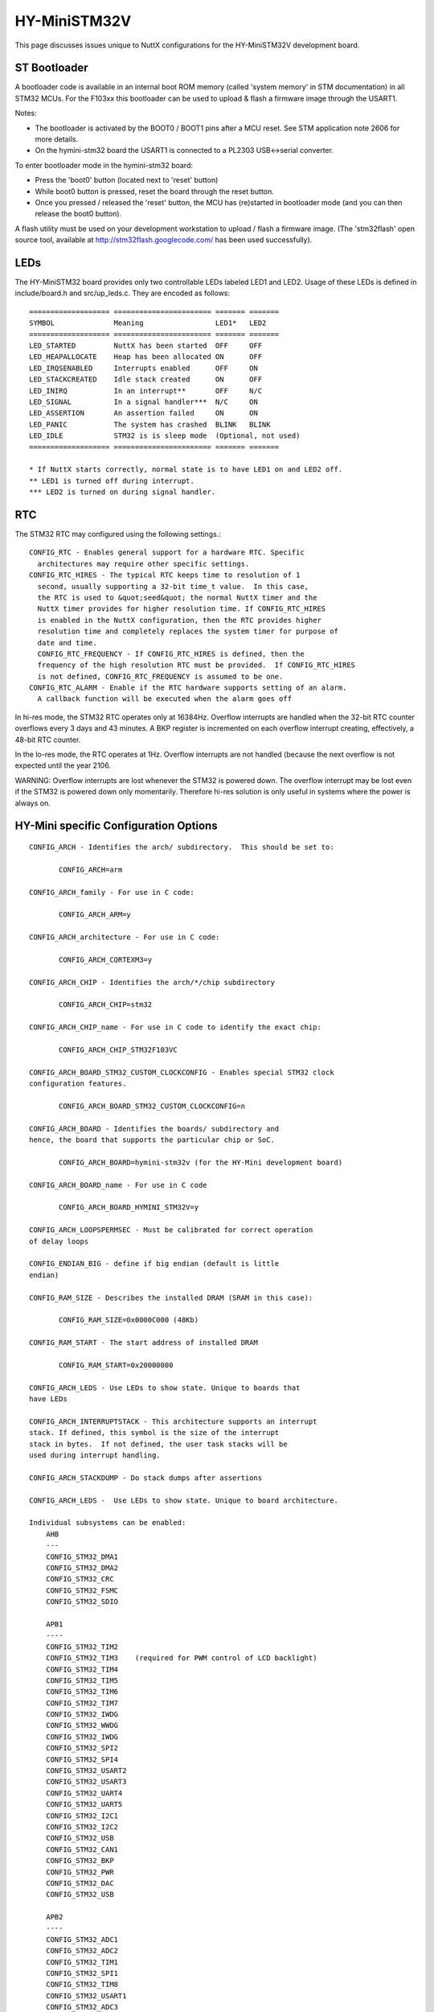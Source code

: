 =============
HY-MiniSTM32V
=============

This page discusses issues unique to NuttX configurations for the
HY-MiniSTM32V development board.

ST Bootloader
=============

A bootloader code is available in an internal boot ROM memory (called
'system memory' in STM documentation) in all STM32 MCUs. For the F103xx
this bootloader can be used to upload & flash a firmware image through
the USART1.

Notes:

- The bootloader is activated by the BOOT0 / BOOT1 pins after a MCU reset.
  See STM application note 2606 for more details.
- On the hymini-stm32 board the USART1 is connected to a PL2303
  USB<->serial converter.

To enter bootloader mode in the hymini-stm32 board:

- Press the 'boot0' button  (located next to 'reset' button)
- While boot0 button is pressed, reset the board through the reset button.
- Once you pressed / released the 'reset' button, the MCU has (re)started
  in bootloader mode (and you can then release the boot0 button).

A flash utility must be used on your development workstation to upload / flash
a firmware image. (The 'stm32flash' open source tool, available at
http://stm32flash.googlecode.com/ has been used successfully).

LEDs
====

The HY-MiniSTM32 board provides only two controllable LEDs labeled LED1 and LED2.
Usage of these LEDs is defined in include/board.h and src/up_leds.c.
They are encoded as follows::

       =================== ======================= ======= =======
       SYMBOL              Meaning                 LED1*   LED2
       =================== ======================= ======= =======
       LED_STARTED         NuttX has been started  OFF     OFF
       LED_HEAPALLOCATE    Heap has been allocated ON      OFF
       LED_IRQSENABLED     Interrupts enabled      OFF     ON
       LED_STACKCREATED    Idle stack created      ON      OFF
       LED_INIRQ           In an interrupt**       OFF     N/C
       LED_SIGNAL          In a signal handler***  N/C     ON
       LED_ASSERTION       An assertion failed     ON      ON
       LED_PANIC           The system has crashed  BLINK   BLINK
       LED_IDLE            STM32 is is sleep mode  (Optional, not used)
       =================== ======================= ======= =======

       * If NuttX starts correctly, normal state is to have LED1 on and LED2 off.
       ** LED1 is turned off during interrupt.
       *** LED2 is turned on during signal handler.

RTC
===

The STM32 RTC may configured using the following settings.::

    CONFIG_RTC - Enables general support for a hardware RTC. Specific
      architectures may require other specific settings.
    CONFIG_RTC_HIRES - The typical RTC keeps time to resolution of 1
      second, usually supporting a 32-bit time_t value.  In this case,
      the RTC is used to &quot;seed&quot; the normal NuttX timer and the
      NuttX timer provides for higher resolution time. If CONFIG_RTC_HIRES
      is enabled in the NuttX configuration, then the RTC provides higher
      resolution time and completely replaces the system timer for purpose of
      date and time.
      CONFIG_RTC_FREQUENCY - If CONFIG_RTC_HIRES is defined, then the
      frequency of the high resolution RTC must be provided.  If CONFIG_RTC_HIRES
      is not defined, CONFIG_RTC_FREQUENCY is assumed to be one.
    CONFIG_RTC_ALARM - Enable if the RTC hardware supports setting of an alarm.
      A callback function will be executed when the alarm goes off

In hi-res mode, the STM32 RTC operates only at 16384Hz.  Overflow interrupts
are handled when the 32-bit RTC counter overflows every 3 days and 43 minutes.
A BKP register is incremented on each overflow interrupt creating, effectively,
a 48-bit RTC counter.

In the lo-res mode, the RTC operates at 1Hz.  Overflow interrupts are not handled
(because the next overflow is not expected until the year 2106.

WARNING:  Overflow interrupts are lost whenever the STM32 is powered down.  The
overflow interrupt may be lost even if the STM32 is powered down only momentarily.
Therefore hi-res solution is only useful in systems where the power is always on.

HY-Mini specific Configuration Options
======================================

::

   CONFIG_ARCH - Identifies the arch/ subdirectory.  This should be set to:

          CONFIG_ARCH=arm

   CONFIG_ARCH_family - For use in C code:

          CONFIG_ARCH_ARM=y

   CONFIG_ARCH_architecture - For use in C code:

          CONFIG_ARCH_CORTEXM3=y

   CONFIG_ARCH_CHIP - Identifies the arch/*/chip subdirectory

          CONFIG_ARCH_CHIP=stm32

   CONFIG_ARCH_CHIP_name - For use in C code to identify the exact chip:

          CONFIG_ARCH_CHIP_STM32F103VC

   CONFIG_ARCH_BOARD_STM32_CUSTOM_CLOCKCONFIG - Enables special STM32 clock
   configuration features.

          CONFIG_ARCH_BOARD_STM32_CUSTOM_CLOCKCONFIG=n

   CONFIG_ARCH_BOARD - Identifies the boards/ subdirectory and
   hence, the board that supports the particular chip or SoC.

          CONFIG_ARCH_BOARD=hymini-stm32v (for the HY-Mini development board)

   CONFIG_ARCH_BOARD_name - For use in C code

          CONFIG_ARCH_BOARD_HYMINI_STM32V=y

   CONFIG_ARCH_LOOPSPERMSEC - Must be calibrated for correct operation
   of delay loops

   CONFIG_ENDIAN_BIG - define if big endian (default is little
   endian)

   CONFIG_RAM_SIZE - Describes the installed DRAM (SRAM in this case):

          CONFIG_RAM_SIZE=0x0000C000 (48Kb)

   CONFIG_RAM_START - The start address of installed DRAM

          CONFIG_RAM_START=0x20000000

   CONFIG_ARCH_LEDS - Use LEDs to show state. Unique to boards that
   have LEDs

   CONFIG_ARCH_INTERRUPTSTACK - This architecture supports an interrupt
   stack. If defined, this symbol is the size of the interrupt
   stack in bytes.  If not defined, the user task stacks will be
   used during interrupt handling.

   CONFIG_ARCH_STACKDUMP - Do stack dumps after assertions

   CONFIG_ARCH_LEDS -  Use LEDs to show state. Unique to board architecture.

   Individual subsystems can be enabled:
       AHB
       ---
       CONFIG_STM32_DMA1
       CONFIG_STM32_DMA2
       CONFIG_STM32_CRC
       CONFIG_STM32_FSMC
       CONFIG_STM32_SDIO

       APB1
       ----
       CONFIG_STM32_TIM2
       CONFIG_STM32_TIM3    (required for PWM control of LCD backlight)
       CONFIG_STM32_TIM4
       CONFIG_STM32_TIM5
       CONFIG_STM32_TIM6
       CONFIG_STM32_TIM7
       CONFIG_STM32_IWDG
       CONFIG_STM32_WWDG
       CONFIG_STM32_IWDG
       CONFIG_STM32_SPI2
       CONFIG_STM32_SPI4
       CONFIG_STM32_USART2
       CONFIG_STM32_USART3
       CONFIG_STM32_UART4
       CONFIG_STM32_UART5
       CONFIG_STM32_I2C1
       CONFIG_STM32_I2C2
       CONFIG_STM32_USB
       CONFIG_STM32_CAN1
       CONFIG_STM32_BKP
       CONFIG_STM32_PWR
       CONFIG_STM32_DAC
       CONFIG_STM32_USB

       APB2
       ----
       CONFIG_STM32_ADC1
       CONFIG_STM32_ADC2
       CONFIG_STM32_TIM1
       CONFIG_STM32_SPI1
       CONFIG_STM32_TIM8
       CONFIG_STM32_USART1
       CONFIG_STM32_ADC3

     Timer and I2C devices may need to the following to force power to be applied
     unconditionally at power up.  (Otherwise, the device is powered when it is
     initialized).

       CONFIG_STM32_FORCEPOWER

     The Timer3 alternate mapping is required for PWM control of LCD backlight

       CONFIG_STM32_TIM3_PARTIAL_REMAP=y

     Timer devices may be used for different purposes.  One special purpose is
     to generate modulated outputs for such things as motor control.  If CONFIG_STM32_TIMn
     is defined (as above) then the following may also be defined to indicate that
     the timer is intended to be used for pulsed output modulation, ADC conversion,
     or DAC conversion.  Note that ADC/DAC require two definition:  Not only do you have
     to assign the timer (n) for used by the ADC or DAC, but then you also have to
     configure which ADC or DAC (m) it is assigned to.

       CONFIG_STM32_TIMn_PWM   Reserve timer n for use by PWM, n=1,..,8
       CONFIG_STM32_TIMn_ADC   Reserve timer n for use by ADC, n=1,..,8
       CONFIG_STM32_TIMn_ADCm  Reserve timer n to trigger ADCm, n=1,..,8, m=1,..,3
       CONFIG_STM32_TIMn_DAC   Reserve timer n for use by DAC, n=1,..,8
       CONFIG_STM32_TIMn_DACm  Reserve timer n to trigger DACm, n=1,..,8, m=1,..,2

     Others alternate pin mappings available:

       CONFIG_STM32_TIM1_FULL_REMAP
       CONFIG_STM32_TIM1_PARTIAL_REMAP
       CONFIG_STM32_TIM2_FULL_REMAP
       CONFIG_STM32_TIM2_PARTIAL_REMAP_1
       CONFIG_STM32_TIM2_PARTIAL_REMAP_2
       CONFIG_STM32_TIM3_FULL_REMAP
       CONFIG_STM32_TIM3_PARTIAL_REMAP
       CONFIG_STM32_TIM4_REMAP
       CONFIG_STM32_USART1_REMAP
       CONFIG_STM32_USART2_REMAP
       CONFIG_STM32_USART3_FULL_REMAP
       CONFIG_STM32_USART3_PARTIAL_REMAP
       CONFIG_STM32_SPI1_REMAP
       CONFIG_STM32_SPI3_REMAP
       CONFIG_STM32_I2C1_REMAP
       CONFIG_STM32_CAN1_REMAP1
       CONFIG_STM32_CAN1_REMAP2
       CONFIG_STM32_CAN2_REMAP

     STM32F103V specific device driver settings

       CONFIG_U[S]ARTn_SERIAL_CONSOLE - selects the USARTn (n=1,2,3) or UART
          m (m=4,5) for the console and ttys0 (default is the USART1).

          Note: USART1 is connected to a PL2303 serial to USB converter.
          So USART1 is available through USB port labeled CN3 on the board.

       CONFIG_U[S]ARTn_RXBUFSIZE - Characters are buffered as received.
          This specific the size of the receive buffer
       CONFIG_U[S]ARTn_TXBUFSIZE - Characters are buffered before
          being sent.  This specific the size of the transmit buffer
       CONFIG_U[S]ARTn_BAUD - The configure BAUD of the UART.  Must be
       CONFIG_U[S]ARTn_BITS - The number of bits.  Must be either 7 or 8.
       CONFIG_U[S]ARTn_PARTIY - 0=no parity, 1=odd parity, 2=even parity
       CONFIG_U[S]ARTn_2STOP - Two stop bits

       CONFIG_STM32_SPI_INTERRUPTS - Select to enable interrupt driven SPI
         support. Non-interrupt-driven, poll-waiting is recommended if the
         interrupt rate would be to high in the interrupt driven case.
       CONFIG_STM32_SPIx_DMA - Use DMA to improve SPIx transfer performance.
         Cannot be used with CONFIG_STM32_SPI_INTERRUPT.

       CONFIG_SDIO_DMA - Support DMA data transfers.  Requires CONFIG_STM32_SDIO
         and CONFIG_STM32_DMA2.
       CONFIG_STM32_SDIO_PRI - Select SDIO interrupt priority.  Default: 128
       CONFIG_STM32_SDIO_DMAPRIO - Select SDIO DMA interrupt priority.
         Default:  Medium
       CONFIG_STM32_SDIO_WIDTH_D1_ONLY - Select 1-bit transfer mode.  Default:
         4-bit transfer mode.
       CONFIG_MMCSD_HAVE_CARDDETECT - Select if SDIO driver card detection
         is 100% accurate  (it is on the  HY-MiniSTM32V)

     HY-MiniSTM32V CAN Configuration

       CONFIG_CAN - Enables CAN support (one or both of CONFIG_STM32_CAN1 or
         CONFIG_STM32_CAN2 must also be defined)
       CONFIG_CAN_EXTID - Enables support for the 29-bit extended ID.  Default
         Standard 11-bit IDs.
       CONFIG_CAN_FIFOSIZE - The size of the circular buffer of CAN messages.
         Default: 8
       CONFIG_CAN_NPENDINGRTR - The size of the list of pending RTR requests.
         Default: 4
       CONFIG_CAN_LOOPBACK - A CAN driver may or may not support a loopback
         mode for testing. The STM32 CAN driver does support loopback mode.
       CONFIG_STM32_CAN1_BAUD - CAN1 BAUD rate.  Required if CONFIG_STM32_CAN1
         is defined.
       CONFIG_STM32_CAN2_BAUD - CAN1 BAUD rate.  Required if CONFIG_STM32_CAN2
         is defined.
       CONFIG_STM32_CAN_TSEG1 - The number of CAN time quanta in segment 1.
         Default: 6
       CONFIG_STM32_CAN_TSEG2 - the number of CAN time quanta in segment 2.
         Default: 7
       CONFIG_STM32_CAN_REGDEBUG - If CONFIG_DEBUG_FEATURES is set, this will generate an
         dump of all CAN registers.

     HY-MiniSTM32V LCD Hardware Configuration.  The HY-Mini board may be delivered with
     either an SSD1289 or an R61505U LCD controller.

       CONFIG_LCD_R61505U - Selects the R61505U LCD controller.
       CONFIG_LCD_SSD1289 - Selects the SSD1289 LCD controller.

     The following options apply for either LCD controller:

       CONFIG_NX_LCDDRIVER - To be defined to include LCD driver
       CONFIG_LCD_LANDSCAPE - Define for 320x240 display "landscape"
         support. In this orientation, the HY-MiniSTM32V's
         LCD used connector is at the right of the display.
         Default is this 320x240 "landscape" orientation
       CONFIG_LCD_PORTRAIT - Define for 240x320 display "portrait"
         orientation support.  In this orientation, the HY-MiniSTM32V's
         LCD used connector is at the bottom of the display. Default is
         320x240 "landscape" orientation.
       CONFIG_LCD_RPORTRAIT - Define for 240x320 display "reverse
         portrait" orientation support.  In this orientation, the
         HY-MiniSTM32V's LCD used connector is at the top of the display.
         Default is 320x240 "landscape" orientation.
       CONFIG_LCD_BACKLIGHT - Define to support an adjustable backlight
         using timer 3.  The granularity of the settings is determined
         by CONFIG_LCD_MAXPOWER.  Requires CONFIG_STM32_TIM3.

Configurations
==============

NOTES:

- All configurations described below are using the mconf-based
  configuration tool.  To change their configuration using that tool, you
  should:

  a. Build and install the kconfig-mconf tool.  See nuttx/README.txt
     see additional README.txt files in the NuttX tools repository.

  b. Execute 'make menuconfig' in nuttx/ in order to start the
     reconfiguration process.

- All configurations use a generic GNU EABI toolchain for Linux by
  default.

- They are all configured to generate a binary image that can be flashed
  through the STM32 internal bootloader.

Each HY-MiniSTM32V configuration is maintained in a sub-directory and
can be selected as follow::

    tools/configure.sh hymini-stm32v:<subdir>

Where <subdir> is one of the following:

nsh and nsh2
------------

Configure the NuttShell (nsh) located at examples/nsh.

Differences between the two NSH configurations::

       =========== ======================= ================================
                   nsh                     nsh2
       =========== ======================= ================================
       Serial      Debug output: USART1    Debug output: USART1
       Console:    NSH output:   USART1    NSH output:   USART1 (2)
       =========== ======================= ================================
       microSD     Yes (5)                 Yes (5)
       Support
       =========== ======================= ================================
       FAT FS      CONFIG_FAT_LCNAMES=y    CONFIG_FAT_LCNAMES=y
       Config      CONFIG_FAT_LFN=n        CONFIG_FAT_LFN=y (3)
       =========== ======================= ================================
       LCD Driver  No                      Yes
       Support
       =========== ======================= ================================
       RTC Support No                      Yes
       =========== ======================= ================================
       Support for No                      Yes
       Built=in
       Apps
       =========== ======================= ================================
       Built=in    None                    apps/examples/nx
       Apps                                apps/examples/nxhello
                                           apps/system/usbmsc (4)
                                           apps/examples/nximage
       =========== ======================= ================================

       (1) You will probably need to the PATH environment variable to set
           up the correct PATH variable for whichever toolchain you may use.
       (2) When any other device other than /dev/console is used for a user
           interface, (1) linefeeds (\n) will not be expanded to carriage return
           / linefeeds \r\n). You will need to configure your terminal program
           to account for this. And (2) input is not automatically echoed so
           you will have to turn local echo on.
       (3) Microsoft holds several patents related to the design of
           long file names in the FAT file system.  Please refer to the
           details in the top-level NOTICE file.  Please do not use FAT
           long file name unless you are familiar with these patent issues.
       (4) When built as an NSH add-on command (CONFIG_NSH_BUILTIN_APPS=y),
           Caution should be used to assure that the SD drive is not in use when
           the USB storage device is configured.  Specifically, the SD driver
           should be unmounted like::

             nsh> mount -t vfat /dev/mmcsd0 /mnt/sdcard # Card is mounted in NSH
             ...
             nsh> umount /mnd/sdcard                    # Unmount before connecting USB!!!
             nsh> msconn                                # Connect the USB storage device
             ...
             nsh> msdis                                 # Disconnect USB storate device
             nsh> mount -t vfat /dev/mmcsd0 /mnt/sdcard # Restore the mount

           Failure to do this could result in corruption of the SD card format.
       (5) Option CONFIG_NSH_ARCHINIT must be enabled in order to call the SDIO slot
           initialization code.

usbmsc
------

This configuration directory exercises the USB mass storage
class driver at system/usbmsc.  See examples/README.txt for
more information.

usbnsh
------

This is another NSH example.  If differs from other 'nsh' configurations
in that this configurations uses a USB serial device for console I/O.

NOTES:

1. This configuration does have UART2 output enabled and set up as
   the system logging device::

       CONFIG_SYSLOG_CHAR=y               : Use a character device for system logging
       CONFIG_SYSLOG_DEVPATH="/dev/ttyS0" : UART2 will be /dev/ttyS0

   However, there is nothing to generate SYSLOG output in the default
   configuration so nothing should appear on UART2 unless you enable
   some debug output or enable the USB monitor.

2. Enabling USB monitor SYSLOG output.  If tracing is enabled, the USB
   device will save encoded trace output in in-memory buffer; if the
   USB monitor is enabled, that trace buffer will be periodically
   emptied and dumped to the system logging device (UART2 in this
   configuration)::

       CONFIG_USBDEV_TRACE=y                   : Enable USB trace feature
       CONFIG_USBDEV_TRACE_NRECORDS=128        : Buffer 128 records in memory
       CONFIG_NSH_USBDEV_TRACE=n               : No builtin tracing from NSH
       CONFIG_NSH_ARCHINIT=y                   : Automatically start the USB monitor
       CONFIG_USBMONITOR=y              : Enable the USB monitor daemon
       CONFIG_USBMONITOR_STACKSIZE=2048 : USB monitor daemon stack size
       CONFIG_USBMONITOR_PRIORITY=50    : USB monitor daemon priority
       CONFIG_USBMONITOR_INTERVAL=2     : Dump trace data every 2 seconds

       CONFIG_USBMONITOR_TRACEINIT=y    : Enable TRACE output
       CONFIG_USBMONITOR_TRACECLASS=y
       CONFIG_USBMONITOR_TRACETRANSFERS=y
       CONFIG_USBMONITOR_TRACECONTROLLER=y
       CONFIG_USBMONITOR_TRACEINTERRUPTS=y

    Using the Prolifics PL2303 Emulation
    ------------------------------------
    You could also use the non-standard PL2303 serial device instead of
    the standard CDC/ACM serial device by changing::

      CONFIG_CDCACM=y               : Disable the CDC/ACM serial device class
      CONFIG_CDCACM_CONSOLE=y       : The CDC/ACM serial device is NOT the console
      CONFIG_PL2303=y               : The Prolifics PL2303 emulation is enabled
      CONFIG_PL2303_CONSOLE=y       : The PL2303 serial device is the console

usbserial
---------

This configuration directory exercises the USB serial class
driver at examples/usbserial.  See examples/README.txt for
more information.::

      CONFIG_HOST_LINUX=y                      : Linux host
      CONFIG_ARM_TOOLCHAIN_GNU_EABI=y       : GNU EABI toolchain for Linux

USB debug output can be enabled as by changing the following
settings in the configuration file::

      -CONFIG_DEBUG_FEATURES=n
      -CONFIG_DEBUG_INFO=n
      -CONFIG_DEBUG_USB=n
      +CONFIG_DEBUG_FEATURES=y
      +CONFIG_DEBUG_INFO=y
      +CONFIG_DEBUG_USB=y

      -CONFIG_EXAMPLES_USBSERIAL_TRACEINIT=n
      -CONFIG_EXAMPLES_USBSERIAL_TRACECLASS=n
      -CONFIG_EXAMPLES_USBSERIAL_TRACETRANSFERS=n
      -CONFIG_EXAMPLES_USBSERIAL_TRACECONTROLLER=n
      -CONFIG_EXAMPLES_USBSERIAL_TRACEINTERRUPTS=n
      +CONFIG_EXAMPLES_USBSERIAL_TRACEINIT=y
      +CONFIG_EXAMPLES_USBSERIAL_TRACECLASS=y
      +CONFIG_EXAMPLES_USBSERIAL_TRACETRANSFERS=y
      +CONFIG_EXAMPLES_USBSERIAL_TRACECONTROLLER=y
      +CONFIG_EXAMPLES_USBSERIAL_TRACEINTERRUPTS=y

By default, the usbserial example uses the Prolific PL2303
serial/USB converter emulation.  The example can be modified
serial/USB converter emulation.  The example can be modified
to use the CDC/ACM serial class by making the following changes
to the configuration file::

      -CONFIG_PL2303=y
      +CONFIG_PL2303=n

      -CONFIG_CDCACM=n
      +CONFIG_CDCACM=y
